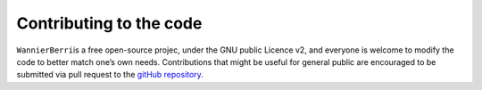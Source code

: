 ************************
Contributing to the code
************************

``WannierBerri``\ is a free open-source projec, under the GNU public
Licence v2, and everyone is welcome to modify the code to better match
one’s own needs. Contributions that might be useful for general public
are encouraged to be submitted via pull request to the  
`gitHub repository <https://github.com/stepan-tsirkin/wannier-berri>`_.

